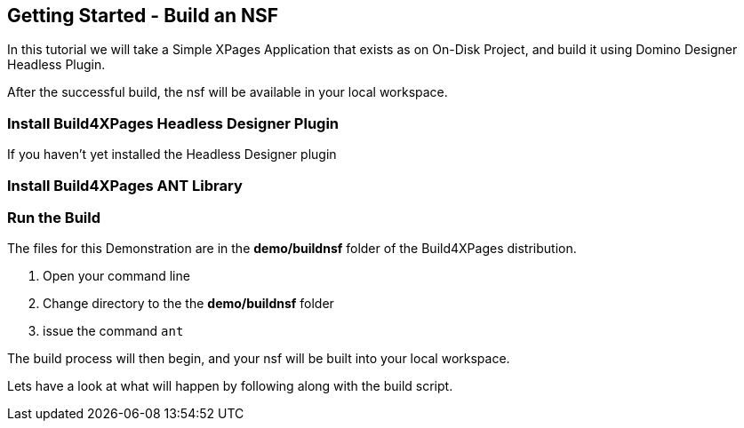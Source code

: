 == Getting Started - Build an NSF

In this tutorial we will take a Simple XPages Application that exists as on On-Disk Project, and build it using Domino Designer Headless Plugin.

After the successful build, the nsf will be available in your local workspace.

=== Install Build4XPages Headless Designer Plugin

If you haven't yet installed the Headless Designer plugin

=== Install Build4XPages ANT Library

=== Run the Build

The files for this Demonstration are in the *demo/buildnsf* folder of the Build4XPages distribution.

1. Open your command line
2. Change directory to the the *demo/buildnsf* folder
3. issue the command `ant`

The build process will then begin, and your nsf will be built into your local workspace.

Lets have a look at what will happen by following along with the build script.



